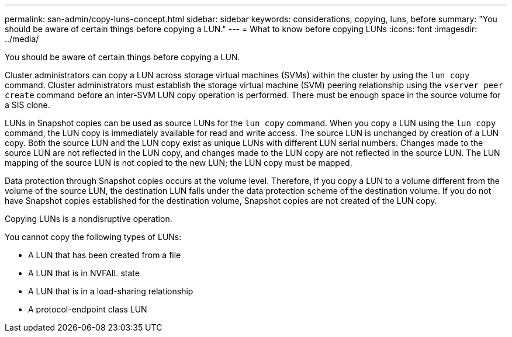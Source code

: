 ---
permalink: san-admin/copy-luns-concept.html
sidebar: sidebar
keywords: considerations, copying, luns, before
summary: "You should be aware of certain things before copying a LUN."
---
= What to know before copying LUNs
:icons: font
:imagesdir: ../media/

[.lead]
You should be aware of certain things before copying a LUN.

Cluster administrators can copy a LUN across storage virtual machines (SVMs) within the cluster by using the `lun copy` command. Cluster administrators must establish the storage virtual machine (SVM) peering relationship using the `vserver peer create` command before an inter-SVM LUN copy operation is performed. There must be enough space in the source volume for a SIS clone.

LUNs in Snapshot copies can be used as source LUNs for the `lun copy` command. When you copy a LUN using the `lun copy` command, the LUN copy is immediately available for read and write access. The source LUN is unchanged by creation of a LUN copy. Both the source LUN and the LUN copy exist as unique LUNs with different LUN serial numbers. Changes made to the source LUN are not reflected in the LUN copy, and changes made to the LUN copy are not reflected in the source LUN. The LUN mapping of the source LUN is not copied to the new LUN; the LUN copy must be mapped.

Data protection through Snapshot copies occurs at the volume level. Therefore, if you copy a LUN to a volume different from the volume of the source LUN, the destination LUN falls under the data protection scheme of the destination volume. If you do not have Snapshot copies established for the destination volume, Snapshot copies are not created of the LUN copy.

Copying LUNs is a nondisruptive operation.

You cannot copy the following types of LUNs:

* A LUN that has been created from a file
* A LUN that is in NVFAIL state
* A LUN that is in a load-sharing relationship
* A protocol-endpoint class LUN
